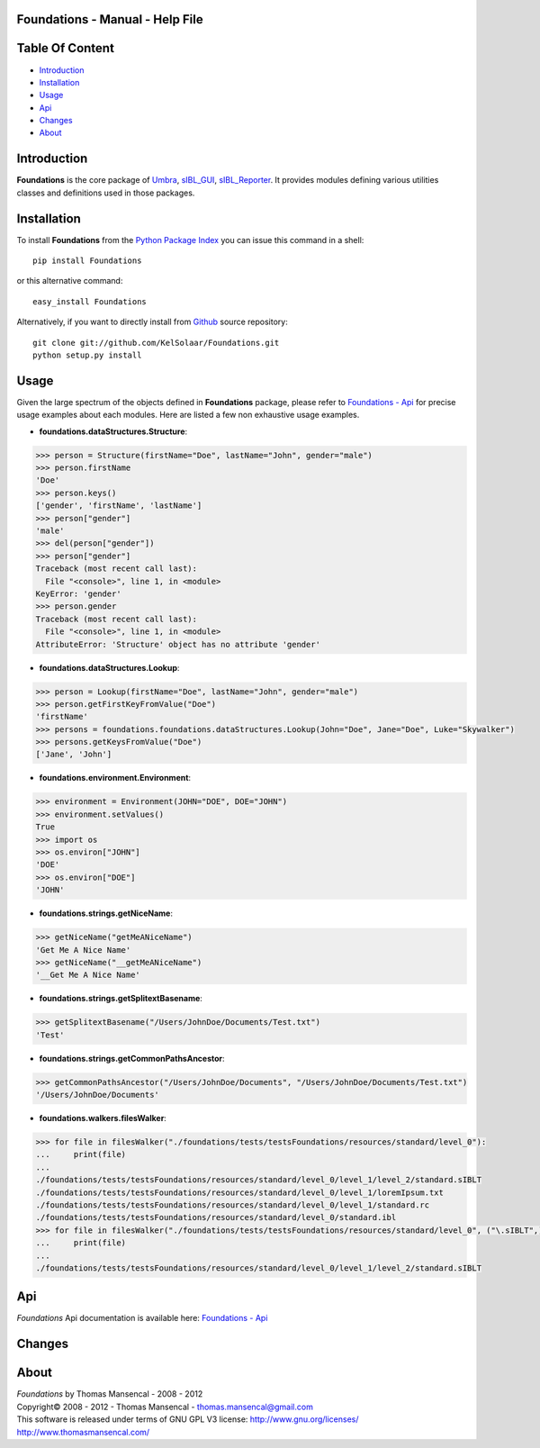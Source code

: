 Foundations - Manual - Help File
================================

.. raw:: html

    <br/>

Table Of Content
=================

.. .tocTree

-  `Introduction`_
-  `Installation`_
-  `Usage`_
-  `Api`_
-  `Changes`_
-  `About`_

.. raw:: html

    <br/>

.. .introduction

_`Introduction`
===============

**Foundations** is the core package of `Umbra <http://github.com/KelSolaar/Umbra>`_, `sIBL_GUI <http://github.com/KelSolaar/sIBL_GUI>`_, `sIBL_Reporter <http://github.com/KelSolaar/sIBL_Reporter>`_. It provides modules defining various utilities classes and definitions used in those packages.

.. raw:: html

    <br/>

.. .installation

_`Installation`
===============

To install **Foundations** from the `Python Package Index <http://pypi.python.org/pypi/Foundations>`_ you can issue this command in a shell::

	pip install Foundations

or this alternative command::

	easy_install Foundations

Alternatively, if you want to directly install from `Github <http://github.com/KelSolaar/Foundations>`_ source repository::

	git clone git://github.com/KelSolaar/Foundations.git
	python setup.py install

.. raw:: html

    <br/>

.. .usage

_`Usage`
========

Given the large spectrum of the objects defined in **Foundations** package, please refer to `Foundations - Api <http://thomasmansencal.com/Sharing/Foundations/Support/Documentation/Api/index.html>`_ for precise usage examples about each modules. Here are listed a few non exhaustive usage examples.

-  **foundations.dataStructures.Structure**:

.. code:: python

	>>> person = Structure(firstName="Doe", lastName="John", gender="male")
	>>> person.firstName
	'Doe'
	>>> person.keys()
	['gender', 'firstName', 'lastName']
	>>> person["gender"]
	'male'
	>>> del(person["gender"])
	>>> person["gender"]
	Traceback (most recent call last):
	  File "<console>", line 1, in <module>
	KeyError: 'gender'
	>>> person.gender
	Traceback (most recent call last):
	  File "<console>", line 1, in <module>
	AttributeError: 'Structure' object has no attribute 'gender'

-  **foundations.dataStructures.Lookup**:

.. code:: python

	>>> person = Lookup(firstName="Doe", lastName="John", gender="male")
	>>> person.getFirstKeyFromValue("Doe")
	'firstName'
	>>> persons = foundations.foundations.dataStructures.Lookup(John="Doe", Jane="Doe", Luke="Skywalker")
	>>> persons.getKeysFromValue("Doe")
	['Jane', 'John']

-  **foundations.environment.Environment**:

.. code:: python

	>>> environment = Environment(JOHN="DOE", DOE="JOHN")
	>>> environment.setValues()
	True
	>>> import os
	>>> os.environ["JOHN"]
	'DOE'
	>>> os.environ["DOE"]
	'JOHN'

- **foundations.strings.getNiceName**:

.. code:: python

	>>> getNiceName("getMeANiceName")
	'Get Me A Nice Name'
	>>> getNiceName("__getMeANiceName")
	'__Get Me A Nice Name'

- **foundations.strings.getSplitextBasename**:

.. code:: python

	>>> getSplitextBasename("/Users/JohnDoe/Documents/Test.txt")
	'Test'

- **foundations.strings.getCommonPathsAncestor**:

.. code:: python

	>>> getCommonPathsAncestor("/Users/JohnDoe/Documents", "/Users/JohnDoe/Documents/Test.txt")
	'/Users/JohnDoe/Documents'

-  **foundations.walkers.filesWalker**:

.. code:: python

	>>> for file in filesWalker("./foundations/tests/testsFoundations/resources/standard/level_0"):
	...     print(file)
	...
	./foundations/tests/testsFoundations/resources/standard/level_0/level_1/level_2/standard.sIBLT
	./foundations/tests/testsFoundations/resources/standard/level_0/level_1/loremIpsum.txt
	./foundations/tests/testsFoundations/resources/standard/level_0/level_1/standard.rc
	./foundations/tests/testsFoundations/resources/standard/level_0/standard.ibl		
	>>> for file in filesWalker("./foundations/tests/testsFoundations/resources/standard/level_0", ("\.sIBLT",)):
	...     print(file)
	...
	./foundations/tests/testsFoundations/resources/standard/level_0/level_1/level_2/standard.sIBLT

.. raw:: html

    <br/>

.. .api

_`Api`
======

*Foundations* Api documentation is available here: `Foundations - Api <http://thomasmansencal.com/Sharing/Foundations/Support/Documentation/Api/index.html>`_

.. raw:: html

    <br/>

.. .changes

_`Changes`
==========

.. raw:: html

    <br/>

.. .about

_`About`
========

| *Foundations* by Thomas Mansencal - 2008 - 2012
| Copyright© 2008 - 2012 - Thomas Mansencal - `thomas.mansencal@gmail.com <mailto:thomas.mansencal@gmail.com>`_
| This software is released under terms of GNU GPL V3 license: http://www.gnu.org/licenses/
| http://www.thomasmansencal.com/